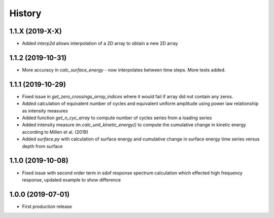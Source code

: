 =======
History
=======

1.1.X (2019-X-X)
-------------------

* Added `interp2d` allows interpolation of a 2D array to obtain a new 2D array

1.1.2 (2019-10-31)
-------------------

* More accuracy in `calc_surface_energy` - now interpolates between time steps. More tests added.


1.1.1 (2019-10-29)
-------------------

* Fixed issue in `get_zero_crossings_array_indices` where it would fail if array did not contain any zeros.
* Added calculation of equivalent number of cycles and equivalent uniform amplitude using power law relationship as intensity measures
* Added function `get_n_cyc_array` to compute number of cycles series from a loading series
* Added intensity measure `im.calc_unit_kinetic_energy()` to compute the cumulative change in kinetic energy according to Millen et al. (2019)
* Added `surface.py` with calculation of surface energy and cumulative change in surface energy time series versus depth from surface


1.1.0 (2019-10-08)
-------------------

* Fixed issue with second order term in sdof response spectrum calculation which effected high frequency response, updated example to show difference

1.0.0 (2019-07-01)
-------------------

* First production release